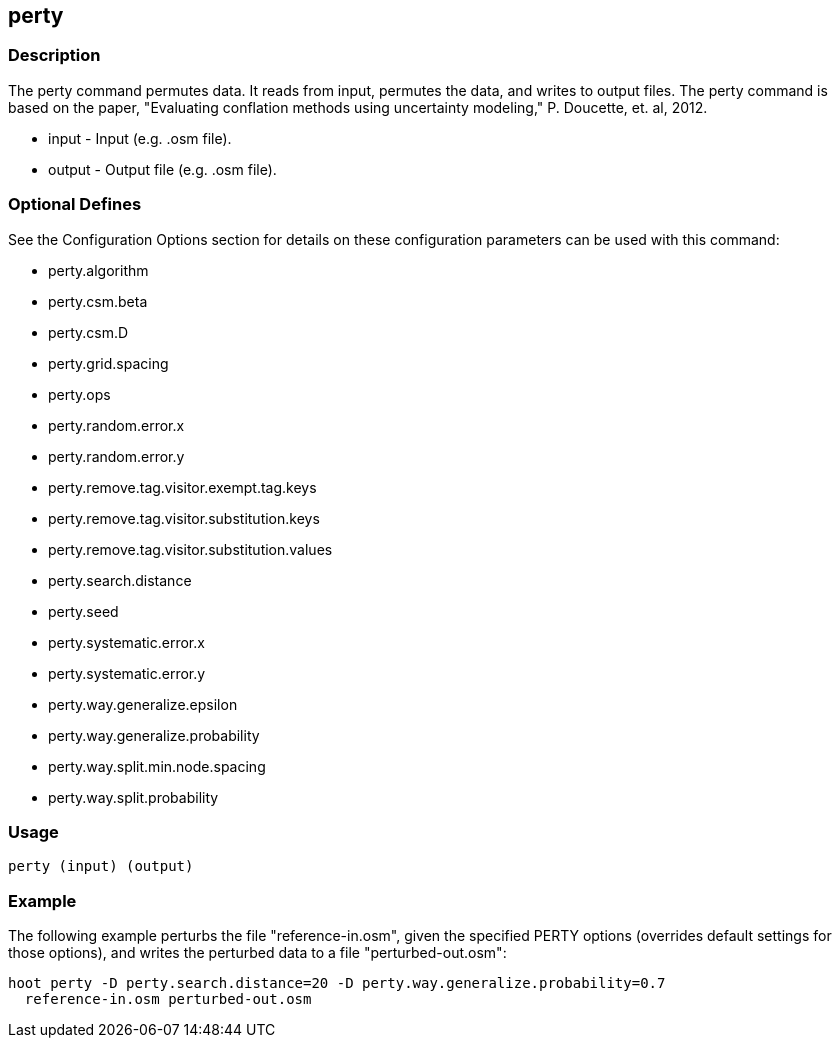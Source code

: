== perty

=== Description

The +perty+ command permutes data.  It reads from input, permutes the data, and
writes to output files. The +perty+ command is based on the paper, "Evaluating
conflation methods using uncertainty modeling," P. Doucette, et. al, 2012. 

* +input+ - Input (e.g. .osm file).
* +output+ - Output file (e.g. .osm file).

=== Optional Defines

See the Configuration Options section for details on these configuration
parameters can be used with this command:

* +perty.algorithm+
* +perty.csm.beta+
* +perty.csm.D+
* +perty.grid.spacing+
* +perty.ops+
* +perty.random.error.x+
* +perty.random.error.y+
* +perty.remove.tag.visitor.exempt.tag.keys+
* +perty.remove.tag.visitor.substitution.keys+
* +perty.remove.tag.visitor.substitution.values+
* +perty.search.distance+
* +perty.seed+
* +perty.systematic.error.x+
* +perty.systematic.error.y+
* +perty.way.generalize.epsilon+
* +perty.way.generalize.probability+
* +perty.way.split.min.node.spacing+
* +perty.way.split.probability+

=== Usage

--------------------------------------
perty (input) (output)
--------------------------------------

=== Example

The following example perturbs the file "reference-in.osm", given the specified
PERTY options (overrides default settings for those options), and writes the
perturbed data to a file "perturbed-out.osm":

--------------------------------------
hoot perty -D perty.search.distance=20 -D perty.way.generalize.probability=0.7
  reference-in.osm perturbed-out.osm
--------------------------------------

